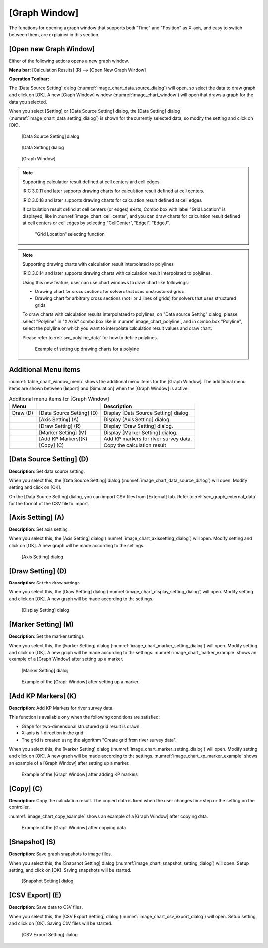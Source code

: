 .. _sec_graph_window:

[Graph Window]
================

The functions for opening a graph window that supports both "Time"
and "Position" as X-axis, and easy to switch between them, are explained in
this section.

[Open new Graph Window]
-------------------------

.. |chart-window-icon| image:: images/chart-window-icon.png

Either of the following actions opens a new graph window.

**Menu bar:** [Calculation Results] (R) --> [Open New Graph Window]

**Operation Toolbar:** |chart-window-icon|

The [Data Source Setting] dialog (:numref:`image_chart_data_source_dialog`)
will open, so select the data to draw graph and click on [OK].
A new [Graph Window] window
(:numref:`image_chart_window`)
will open that draws a graph for the data you selected.

When you select [Setting] on [Data Source Setting] dialog, the [Data
Setting] dialog (:numref:`image_chart_data_setting_dialog`)
is shown for the currently selected data,
so modify the setting and click on [OK].

.. _image_chart_data_source_dialog:

.. figure:: images/chart_data_source_dialog.png
   :width: 260pt

   [Data Source Setting] dialog

.. _image_chart_data_setting_dialog:

.. figure:: images/chart_data_setting_dialog.png
   :width: 110pt

   [Data Setting] dialog

.. _image_chart_window:

.. figure:: images/chart_window.png
   :width: 260pt

   [Graph Window]

.. note:: Supporting calculation result defined at cell centers and cell edges

   iRIC 3.0.11 and later supports drawing charts for calculation result
   defined at cell centers.
   
   iRIC 3.0.18 and later supports drawing charts for calculation result
   defined at cell edges.
   
   If calculation result defind at cell centers (or edges) exists, Combo box
   with label "Grid Location" is displayed,
   like in :numref:`image_chart_cell_center`, and you can draw charts for
   calculation result defined at cell centers or cell edges
   by selecting "CellCenter", "EdgeI", "EdgeJ".
  
   .. _image_chart_cell_center:

   .. figure:: images/chart_cell_center.png
      :width: 300pt

      "Grid Location" selecting function

.. note:: Supporting drawing charts with calculation result interpolated to polylines

   iRIC 3.0.14 and later supports drawing charts with calculation result interpolated
   to polylines.

   Using this new feature, user can use chart windows to draw chart like followings:

   * Drawing chart for cross sections for solvers that uses unstructured grids
   * Drawing chart for arbitrary cross sections (not I or J lines of grids) for
     solvers that uses structured grids

   To draw charts with calculation results interpolataed to polylines,
   on "Data source Setting" dialog, please select "Polyline" in "X Axis"
   combo box like in :numref:`image_chart_polyline`, and 
   in combo box "Polyline", select the polyline on which you want to 
   interpolate calculation result values and draw chart.

   Please refer to :ref:`sec_polyline_data` for how to define polylines.
   
   .. _image_chart_polyline:

   .. figure:: images/chart_polyline.png
      :width: 300pt

      Example of setting up drawing charts for a polyline

Additional Menu items
----------------------

:numref:`table_chart_window_menu` shows the additional menu items
for the [Graph Window]. The
additional menu items are shown between [Import] and [Simulation] when
the [Graph Window] is active.

.. _table_chart_window_menu:

.. list-table:: Additional menu items for [Graph Window]
   :header-rows: 1

   * - Menu
     -
     - Description
   * - Draw (D)
     - [Data Source Setting] (D)
     - Display [Data Source Setting] dialog.
   * -
     - [Axis Setting] (A)
     - Display [Axis Setting] dialog.
   * -
     - [Draw Setting] (R)
     - Display [Draw Setting] dialog.
   * -
     - [Marker Setting] (M)
     - Display [Marker Setting] dialog.
   * -
     - [Add KP Markers](K)
     - Add KP markers for river survey data.
   * -
     - [Copy] (C)
     - Copy the calculation result

[Data Source Setting] (D)
--------------------------

**Description**: Set data source setting.

When you select this, the [Data Source Setting] dialog
(:numref:`image_chart_data_source_dialog`) will open.
Modify setting and click on [OK].

On the [Data Source Setting] dialog, you can import CSV files from
[External] tab. Refer to :ref:`sec_graph_external_data`
for the format of the CSV file to import.

[Axis Setting] (A)
--------------------

**Description**: Set axis setting.

When you select this, the [Axis Setting] dialog
(:numref:`image_chart_axissetting_dialog`) will open.
Modify setting and click on [OK]. A new graph will be made according to
the settings.

.. _image_chart_axissetting_dialog:

.. figure:: images/chart_axissetting_dialog.png
   :width: 280pt

   [Axis Setting] dialog

[Draw Setting] (D)
--------------------

**Description**: Set the draw settings

When you select this, the [Draw Setting] dialog
(:numref:`image_chart_display_setting_dialog`) will open.
Modify setting and click on [OK]. A new graph will be made according to
the settings.

.. _image_chart_display_setting_dialog:

.. figure:: images/chart_display_setting_dialog.png
   :width: 320pt

   [Display Setting] dialog

[Marker Setting] (M)
---------------------

**Description**: Set the marker settings

When you select this, the [Marker Setting] dialog
(:numref:`image_chart_marker_setting_dialog`) will
open. Modify setting and click on [OK]. A new graph will be made
according to the settings. :numref:`image_chart_marker_example`
shows an example of a [Graph Window]
after setting up a marker.

.. _image_chart_marker_setting_dialog:

.. figure:: images/chart_marker_setting_dialog.png
   :width: 220pt

   [Marker Setting] dialog

.. _image_chart_marker_example:

.. figure:: images/chart_marker_example.png
   :width: 280pt

   Example of the [Graph Window] after setting up a marker.

[Add KP Markers] (K)
---------------------

**Description**: Add KP Markers for river survey data.

This function is available only when the following conditions are
satisfied:

-  Graph for two-dimensional structured grid result is drawn.
-  X-axis is I-direction in the grid.
-  The grid is created using the algorithm "Create grid from river survey data".

When you select this, the [Marker Setting] dialog
(:numref:`image_chart_marker_setting_dialog`) will
open. Modify setting and click on [OK]. A new graph will be made
according to the settings. :numref:`image_chart_kp_marker_example`
shows an example of a [Graph Window] after setting up a marker.

.. _image_chart_kp_marker_example:

.. figure:: images/chart_kp_marker_example.png
   :width: 280pt

   Example of the [Graph Window] after adding KP markers

[Copy] (C)
----------

**Description**: Copy the calculation result. The copied data is fixed when
the user changes time step or the setting on the controller.

:numref:`image_chart_copy_example` shows an example of a [Graph Window]
after copying data.

.. _image_chart_copy_example:

.. figure:: images/chart_copy_example.png
   :width: 260pt

   Example of the [Graph Window] after copying data

[Snapshot] (S)
---------------

**Description**: Save graph snapshots to image files.

When you select this, the [Snapshot Setting] dialog
(:numref:`image_chart_snapshot_setting_dialog`) will
open. Setup setting, and click on [OK]. Saving snapshots will be
started.

.. _image_chart_snapshot_setting_dialog:

.. figure:: images/chart_snapshot_setting_dialog.png
   :width: 140pt

   [Snapshot Setting] dialog

[CSV Export] (E)
------------------

**Description**: Save data to CSV files.

When you select this, the [CSV Export Setting] dialog
(:numref:`image_chart_csv_export_dialog`) will
open. Setup setting, and click on [OK]. Saving CSV files will be
started.

.. _image_chart_csv_export_dialog:

.. figure:: images/chart_csv_export_dialog.png
   :width: 140pt

   [CSV Export Setting] dialog
